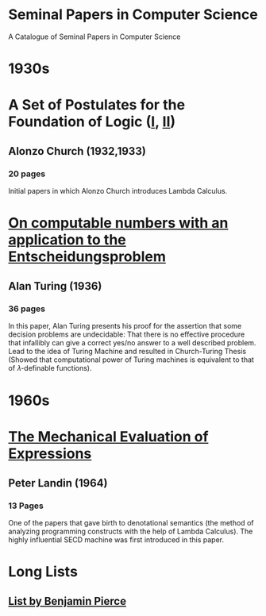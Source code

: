 * Seminal Papers in Computer Science
A Catalogue of Seminal Papers in Computer Science


* 1930s


* A Set of Postulates for the Foundation of Logic ([[https://www.jstor.org/stable/1968337][I]], [[https://www.jstor.org/stable/1968702?seq=1#page_scan_tab_contents][II]])
** Alonzo Church (1932,1933)
*** 20 pages

[[Church's Portrait][https://web.archive.org/web/20160611031650if_/http://www.computerhope.com/people/pictures/alonzo_church.jpg]]

Initial papers in which Alonzo Church introduces Lambda Calculus.

* [[https://web.archive.org/web/20191015224642/https://www.cs.virginia.edu/~robins/Turing_Paper_1936.pdf][On computable numbers with an application to the Entscheidungsproblem]]
** Alan Turing (1936)
*** 36 pages

[[Turing's Portrait][https://web.archive.org/web/20190714220303if_/https://www.biography.com/.image/ar_1:1%2Cc_fill%2Ccs_srgb%2Cg_face%2Cq_auto:good%2Cw_300/MTE5NDg0MDU1MTUzMTE2Njg3/alan-turing-9512017-1-402.jpg]]


[[Cover of Turing's Paper][./turing-entscheidungsproblem-paper.png]]

In this paper, Alan Turing presents his proof for the assertion that some decision problems are undecidable: That there is no effective procedure that infallibly can give a correct yes/no answer to a well described problem. Lead to the idea of Turing Machine and resulted in Church-Turing Thesis (Showed that computational power of Turing machines is equivalent to that of 𝜆-definable functions).

* 1960s

* [[https://web.archive.org/web/20161126162517/https://www.cs.cmu.edu/~crary/819-f09/Landin64.pdf][The Mechanical Evaluation of Expressions]]
** Peter Landin (1964)
*** 13 Pages

[[Peter Landin's Portrait][https://web.archive.org/web/20190514133100if_/https://upload.wikimedia.org/wikipedia/en/f/f9/Peter_Landin.png]]

[[Cover of Turing's Paper][./the-mechanical-evaluation-of-expressions.png]]

One of the papers that gave birth to denotational semantics (the method of analyzing programming constructs with the help of Lambda Calculus). The highly influential SECD machine was first introduced in this paper.

* Long Lists
** [[https://www.cis.upenn.edu/~bcpierce/courses/670Fall04/GreatWorksInPL.shtml][List by Benjamin Pierce]]

